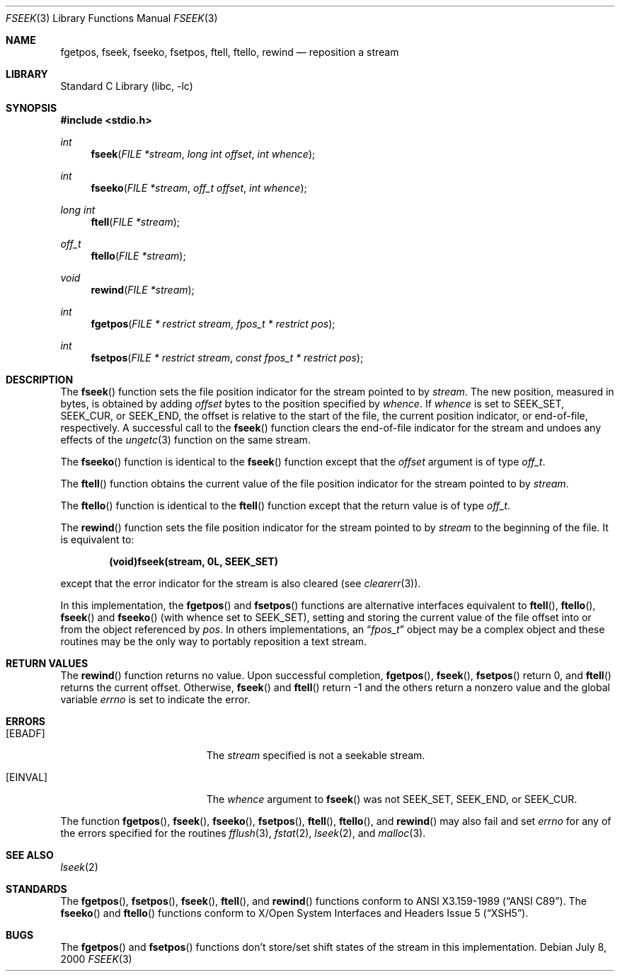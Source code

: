 .\"	$NetBSD: fseek.3,v 1.17.2.3 2002/03/22 20:42:26 nathanw Exp $
.\"
.\" Copyright (c) 1990, 1991, 1993
.\"	The Regents of the University of California.  All rights reserved.
.\"
.\" This code is derived from software contributed to Berkeley by
.\" Chris Torek and the American National Standards Committee X3,
.\" on Information Processing Systems.
.\"
.\" Redistribution and use in source and binary forms, with or without
.\" modification, are permitted provided that the following conditions
.\" are met:
.\" 1. Redistributions of source code must retain the above copyright
.\"    notice, this list of conditions and the following disclaimer.
.\" 2. Redistributions in binary form must reproduce the above copyright
.\"    notice, this list of conditions and the following disclaimer in the
.\"    documentation and/or other materials provided with the distribution.
.\" 3. All advertising materials mentioning features or use of this software
.\"    must display the following acknowledgement:
.\"	This product includes software developed by the University of
.\"	California, Berkeley and its contributors.
.\" 4. Neither the name of the University nor the names of its contributors
.\"    may be used to endorse or promote products derived from this software
.\"    without specific prior written permission.
.\"
.\" THIS SOFTWARE IS PROVIDED BY THE REGENTS AND CONTRIBUTORS ``AS IS'' AND
.\" ANY EXPRESS OR IMPLIED WARRANTIES, INCLUDING, BUT NOT LIMITED TO, THE
.\" IMPLIED WARRANTIES OF MERCHANTABILITY AND FITNESS FOR A PARTICULAR PURPOSE
.\" ARE DISCLAIMED.  IN NO EVENT SHALL THE REGENTS OR CONTRIBUTORS BE LIABLE
.\" FOR ANY DIRECT, INDIRECT, INCIDENTAL, SPECIAL, EXEMPLARY, OR CONSEQUENTIAL
.\" DAMAGES (INCLUDING, BUT NOT LIMITED TO, PROCUREMENT OF SUBSTITUTE GOODS
.\" OR SERVICES; LOSS OF USE, DATA, OR PROFITS; OR BUSINESS INTERRUPTION)
.\" HOWEVER CAUSED AND ON ANY THEORY OF LIABILITY, WHETHER IN CONTRACT, STRICT
.\" LIABILITY, OR TORT (INCLUDING NEGLIGENCE OR OTHERWISE) ARISING IN ANY WAY
.\" OUT OF THE USE OF THIS SOFTWARE, EVEN IF ADVISED OF THE POSSIBILITY OF
.\" SUCH DAMAGE.
.\"
.\"     @(#)fseek.3	8.1 (Berkeley) 6/4/93
.\"
.Dd July 8, 2000
.Dt FSEEK 3
.Os
.Sh NAME
.Nm fgetpos ,
.Nm fseek ,
.Nm fseeko ,
.Nm fsetpos ,
.Nm ftell ,
.Nm ftello ,
.Nm rewind
.Nd reposition a stream
.Sh LIBRARY
.Lb libc
.Sh SYNOPSIS
.Fd #include \*[Lt]stdio.h\*[Gt]
.Ft int
.Fn fseek "FILE *stream" "long int offset" "int whence"
.Ft int
.Fn fseeko "FILE *stream" "off_t offset" "int whence"
.Ft long int
.Fn ftell "FILE *stream"
.Ft off_t
.Fn ftello "FILE *stream"
.Ft void
.Fn rewind "FILE *stream"
.Ft int
.Fn fgetpos "FILE * restrict stream" "fpos_t * restrict pos"
.Ft int
.Fn fsetpos "FILE * restrict stream" "const fpos_t * restrict pos"
.Sh DESCRIPTION
The
.Fn fseek
function sets the file position indicator for the stream pointed
to by
.Fa stream .
The new position, measured in bytes, is obtained by adding
.Fa offset
bytes to the position specified by
.Fa whence .
If
.Fa whence
is set to
.Dv SEEK_SET ,
.Dv SEEK_CUR ,
or
.Dv SEEK_END ,
the offset is relative to the
start of the file, the current position indicator, or end-of-file,
respectively.
A successful call to the
.Fn fseek
function clears the end-of-file indicator for the stream and undoes
any effects of the
.Xr ungetc 3
function on the same stream.
.Pp
The
.Fn fseeko
function is identical to the
.Fn fseek
function except that the
.Fa offset
argument is of type
.Fa off_t .
.Pp
The
.Fn ftell
function
obtains the current value of the file position indicator for the
stream pointed to by
.Fa stream .
.Pp
The
.Fn ftello
function is identical to the
.Fn ftell
function except that the return value is of type
.Fa off_t .
.Pp
The
.Fn rewind
function sets the file position indicator for the stream pointed
to by
.Fa stream
to the beginning of the file.
It is equivalent to:
.Pp
.Dl (void)fseek(stream, 0L, SEEK_SET)
.Pp
except that the error indicator for the stream is also cleared
(see
.Xr clearerr 3 ) .
.Pp
In this implementation, the
.Fn fgetpos
and
.Fn fsetpos
functions
are alternative interfaces equivalent to
.Fn ftell ,
.Fn ftello ,
.Fn fseek
and
.Fn fseeko
(with whence set to
.Dv SEEK_SET ) ,
setting and storing the current value of
the file offset into or from the object referenced by
.Fa pos .
In others implementations, an
.Dq Fa fpos_t
object may be a complex object
and these routines may be the only way to portably reposition a text stream.
.Sh RETURN VALUES
The
.Fn rewind
function
returns no value.
Upon successful completion,
.Fn fgetpos ,
.Fn fseek ,
.Fn fsetpos
return 0,
and
.Fn ftell
returns the current offset.
Otherwise,
.Fn fseek
and
.Fn ftell
return \-1 and
the others
return a nonzero value and the global variable
.Va errno
is set to indicate the error.
.Sh ERRORS
.Bl -tag -width Er
.It Bq Er EBADF
The
.Fa stream
specified
is not a seekable stream.
.It Bq Er EINVAL
The
.Fa whence
argument to
.Fn fseek
was not
.Dv SEEK_SET ,
.Dv SEEK_END ,
or
.Dv SEEK_CUR .
.\" .It Bq Er EOVERFLOW
.\" For
.\" .Fn ftell ,
.\" the current file offset cannot be represented correctly in an object of type
.\" .Fa long .
.\" .Pp
.\" For
.\" .Fn fseek ,
.\" the resulting file offset would be a value which cannot be represented
.\" correctly in an object of type
.\" .Fa long.
.El
.Pp
The function
.Fn fgetpos ,
.Fn fseek ,
.Fn fseeko ,
.Fn fsetpos ,
.Fn ftell ,
.Fn ftello ,
and
.Fn rewind
may also fail and set
.Va errno
for any of the errors specified for the routines
.Xr fflush 3 ,
.Xr fstat 2 ,
.Xr lseek 2 ,
and
.Xr malloc 3 .
.Sh SEE ALSO
.Xr lseek 2
.Sh STANDARDS
The
.Fn fgetpos ,
.Fn fsetpos ,
.Fn fseek ,
.Fn ftell ,
and
.Fn rewind
functions
conform to
.St -ansiC .
The
.Fn fseeko
and
.Fn ftello
functions conform to
.St -xsh5 .
.Sh BUGS
The
.Fn fgetpos
and
.Fn fsetpos
functions don't store/set shift states of the stream in this implementation.

